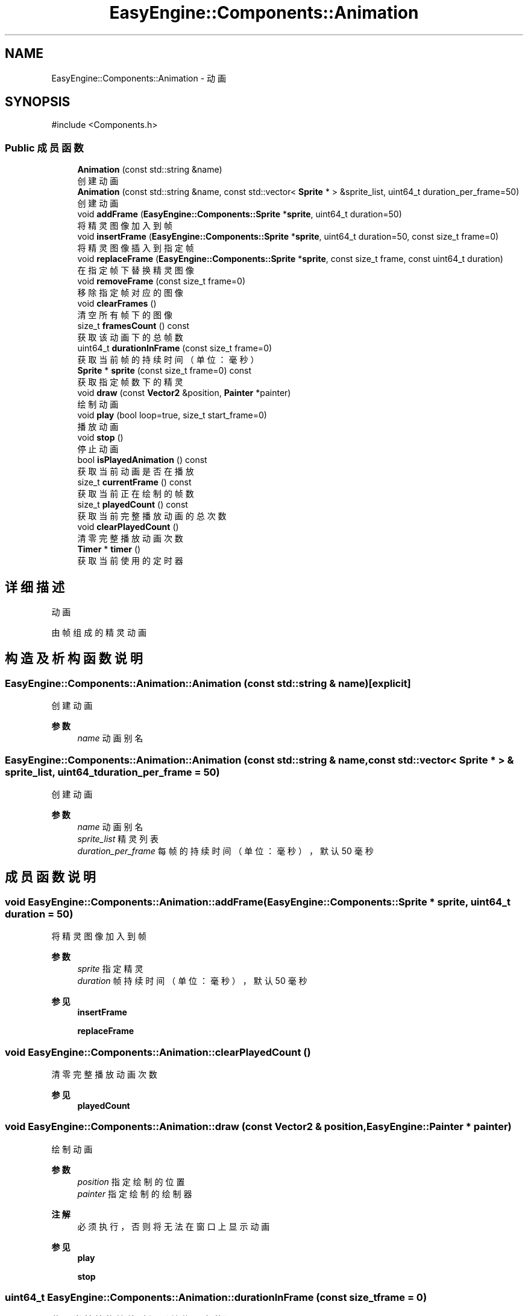 .TH "EasyEngine::Components::Animation" 3 "Version 0.1.1-beta" "Easy Engine" \" -*- nroff -*-
.ad l
.nh
.SH NAME
EasyEngine::Components::Animation \- 动画  

.SH SYNOPSIS
.br
.PP
.PP
\fR#include <Components\&.h>\fP
.SS "Public 成员函数"

.in +1c
.ti -1c
.RI "\fBAnimation\fP (const std::string &name)"
.br
.RI "创建动画 "
.ti -1c
.RI "\fBAnimation\fP (const std::string &name, const std::vector< \fBSprite\fP * > &sprite_list, uint64_t duration_per_frame=50)"
.br
.RI "创建动画 "
.ti -1c
.RI "void \fBaddFrame\fP (\fBEasyEngine::Components::Sprite\fP *\fBsprite\fP, uint64_t duration=50)"
.br
.RI "将精灵图像加入到帧 "
.ti -1c
.RI "void \fBinsertFrame\fP (\fBEasyEngine::Components::Sprite\fP *\fBsprite\fP, uint64_t duration=50, const size_t frame=0)"
.br
.RI "将精灵图像插入到指定帧 "
.ti -1c
.RI "void \fBreplaceFrame\fP (\fBEasyEngine::Components::Sprite\fP *\fBsprite\fP, const size_t frame, const uint64_t duration)"
.br
.RI "在指定帧下替换精灵图像 "
.ti -1c
.RI "void \fBremoveFrame\fP (const size_t frame=0)"
.br
.RI "移除指定帧对应的图像 "
.ti -1c
.RI "void \fBclearFrames\fP ()"
.br
.RI "清空所有帧下的图像 "
.ti -1c
.RI "size_t \fBframesCount\fP () const"
.br
.RI "获取该动画下的总帧数 "
.ti -1c
.RI "uint64_t \fBdurationInFrame\fP (const size_t frame=0)"
.br
.RI "获取当前帧的持续时间（单位：毫秒） "
.ti -1c
.RI "\fBSprite\fP * \fBsprite\fP (const size_t frame=0) const"
.br
.RI "获取指定帧数下的精灵 "
.ti -1c
.RI "void \fBdraw\fP (const \fBVector2\fP &position, \fBPainter\fP *painter)"
.br
.RI "绘制动画 "
.ti -1c
.RI "void \fBplay\fP (bool loop=true, size_t start_frame=0)"
.br
.RI "播放动画 "
.ti -1c
.RI "void \fBstop\fP ()"
.br
.RI "停止动画 "
.ti -1c
.RI "bool \fBisPlayedAnimation\fP () const"
.br
.RI "获取当前动画是否在播放 "
.ti -1c
.RI "size_t \fBcurrentFrame\fP () const"
.br
.RI "获取当前正在绘制的帧数 "
.ti -1c
.RI "size_t \fBplayedCount\fP () const"
.br
.RI "获取当前完整播放动画的总次数 "
.ti -1c
.RI "void \fBclearPlayedCount\fP ()"
.br
.RI "清零完整播放动画次数 "
.ti -1c
.RI "\fBTimer\fP * \fBtimer\fP ()"
.br
.RI "获取当前使用的定时器 "
.in -1c
.SH "详细描述"
.PP 
动画 

由帧组成的精灵动画 
.SH "构造及析构函数说明"
.PP 
.SS "EasyEngine::Components::Animation::Animation (const std::string & name)\fR [explicit]\fP"

.PP
创建动画 
.PP
\fB参数\fP
.RS 4
\fIname\fP 动画别名 
.RE
.PP

.SS "EasyEngine::Components::Animation::Animation (const std::string & name, const std::vector< \fBSprite\fP * > & sprite_list, uint64_t duration_per_frame = \fR50\fP)"

.PP
创建动画 
.PP
\fB参数\fP
.RS 4
\fIname\fP 动画别名 
.br
\fIsprite_list\fP 精灵列表 
.br
\fIduration_per_frame\fP 每帧的持续时间（单位：毫秒），默认 50 毫秒 
.RE
.PP

.SH "成员函数说明"
.PP 
.SS "void EasyEngine::Components::Animation::addFrame (\fBEasyEngine::Components::Sprite\fP * sprite, uint64_t duration = \fR50\fP)"

.PP
将精灵图像加入到帧 
.PP
\fB参数\fP
.RS 4
\fIsprite\fP 指定精灵 
.br
\fIduration\fP 帧持续时间（单位：毫秒），默认 50 毫秒 
.RE
.PP
\fB参见\fP
.RS 4
\fBinsertFrame\fP 

.PP
\fBreplaceFrame\fP 
.RE
.PP

.SS "void EasyEngine::Components::Animation::clearPlayedCount ()"

.PP
清零完整播放动画次数 
.PP
\fB参见\fP
.RS 4
\fBplayedCount\fP 
.RE
.PP

.SS "void EasyEngine::Components::Animation::draw (const \fBVector2\fP & position, \fBEasyEngine::Painter\fP * painter)"

.PP
绘制动画 
.PP
\fB参数\fP
.RS 4
\fIposition\fP 指定绘制的位置 
.br
\fIpainter\fP 指定绘制的绘制器 
.RE
.PP
\fB注解\fP
.RS 4
必须执行，否则将无法在窗口上显示动画 
.RE
.PP
\fB参见\fP
.RS 4
\fBplay\fP 

.PP
\fBstop\fP 
.RE
.PP

.SS "uint64_t EasyEngine::Components::Animation::durationInFrame (const size_t frame = \fR0\fP)"

.PP
获取当前帧的持续时间（单位：毫秒） 
.PP
\fB参数\fP
.RS 4
\fIframe\fP 指定帧数 
.RE
.PP

.SS "void EasyEngine::Components::Animation::insertFrame (\fBEasyEngine::Components::Sprite\fP * sprite, uint64_t duration = \fR50\fP, const size_t frame = \fR0\fP)"

.PP
将精灵图像插入到指定帧 
.PP
\fB参数\fP
.RS 4
\fIsprite\fP 指定精灵 
.br
\fIduration\fP 帧持续时间（毫秒），默认 50 毫秒 
.br
\fIframe\fP 指定帧数，默认为第 0 帧 
.RE
.PP
\fB参见\fP
.RS 4
\fBaddFrame\fP 

.PP
\fBreplaceFrame\fP 
.RE
.PP

.SS "bool EasyEngine::Components::Animation::isPlayedAnimation () const"

.PP
获取当前动画是否在播放 
.PP
\fB参见\fP
.RS 4
\fBplay\fP 

.PP
\fBstop\fP 

.PP
frame 
.RE
.PP

.SS "void EasyEngine::Components::Animation::play (bool loop = \fRtrue\fP, size_t start_frame = \fR0\fP)"

.PP
播放动画 
.PP
\fB参数\fP
.RS 4
\fIloop\fP 是否循环播放动画（默认循环播放） 
.br
\fIstart_frame\fP 从哪一帧开始播放（默认从头开始） 
.RE
.PP
\fB注解\fP
.RS 4
欲显示绘制动画，需在绘图事件中调用 \fR\fBdraw()\fP\fP 函数！ 
.RE
.PP
\fB参见\fP
.RS 4
\fBdraw\fP 

.PP
playLoop 

.PP
\fBstop\fP 

.PP
\fBcurrentFrame\fP 

.PP
\fBisPlayedAnimation\fP 
.RE
.PP

.SS "size_t EasyEngine::Components::Animation::playedCount () const"

.PP
获取当前完整播放动画的总次数 当动画完整播放一次后计数 
.PP
\fB参见\fP
.RS 4
\fBclearPlayedCount\fP 
.RE
.PP

.SS "void EasyEngine::Components::Animation::removeFrame (const size_t frame = \fR0\fP)"

.PP
移除指定帧对应的图像 
.PP
\fB参数\fP
.RS 4
\fIframe\fP 指定帧数，默认为第 0 帧 
.RE
.PP

.SS "void EasyEngine::Components::Animation::replaceFrame (\fBEasyEngine::Components::Sprite\fP * sprite, const size_t frame, const uint64_t duration)"

.PP
在指定帧下替换精灵图像 
.PP
\fB参数\fP
.RS 4
\fIsprite\fP 新的精灵图像 
.br
\fIframe\fP 指定帧数 
.br
\fIduration\fP 设定持续时间（毫秒） 
.RE
.PP

.SS "\fBEasyEngine::Components::Sprite\fP * EasyEngine::Components::Animation::sprite (const size_t frame = \fR0\fP) const"

.PP
获取指定帧数下的精灵 
.PP
\fB参见\fP
.RS 4
\fBaddFrame\fP 

.PP
\fBinsertFrame\fP 

.PP
\fBremoveFrame\fP 

.PP
\fBreplaceFrame\fP 
.RE
.PP

.SS "void EasyEngine::Components::Animation::stop ()"

.PP
停止动画 
.PP
\fB参见\fP
.RS 4
\fBplay\fP 

.PP
frame 

.PP
\fBisPlayedAnimation\fP 
.RE
.PP


.SH "作者"
.PP 
由 Doyxgen 通过分析 Easy Engine 的 源代码自动生成\&.
